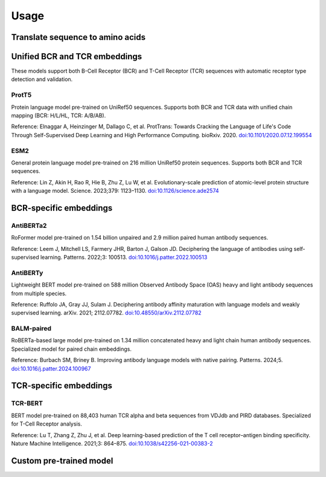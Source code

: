 =====
Usage
=====

Translate sequence to amino acids
=================================

.. typer:: amulety.amulety.app:translate-igblast
    :width: 90
    :show-nested:
    :make-sections:
    :preferred: text


Unified BCR and TCR embeddings
==============================

These models support both B-Cell Receptor (BCR) and T-Cell Receptor (TCR) sequences with automatic receptor type detection and validation.

ProtT5
------

Protein language model pre-trained on UniRef50 sequences. Supports both BCR and TCR data with unified chain mapping (BCR: H/L/HL, TCR: A/B/AB).

Reference:
Elnaggar A, Heinzinger M, Dallago C, et al. ProtTrans: Towards Cracking the Language of Life's Code Through Self-Supervised Deep Learning and High Performance Computing. bioRxiv. 2020. `doi:10.1101/2020.07.12.199554 <https://doi.org/10.1101/2020.07.12.199554>`_

.. typer:: amulety.amulety:app:prott5
    :width: 90
    :show-nested:
    :make-sections:
    :preferred: text

ESM2
----

General protein language model pre-trained on 216 million UniRef50 protein sequences. Supports both BCR and TCR sequences.

Reference:
Lin Z, Akin H, Rao R, Hie B, Zhu Z, Lu W, et al. Evolutionary-scale prediction of atomic-level protein structure with a language model. Science. 2023;379: 1123–1130. `doi:10.1126/science.ade2574 <https://doi.org/10.1126/science.ade2574>`_

.. typer:: amulety.amulety:app:esm2
    :width: 90
    :show-nested:
    :make-sections:
    :preferred: text


BCR-specific embeddings
=======================

AntiBERTa2
----------

RoFormer model pre-trained on 1.54 billion unpaired and 2.9 million paired human antibody sequences.

Reference:
Leem J, Mitchell LS, Farmery JHR, Barton J, Galson JD. Deciphering the language of antibodies using self-supervised learning. Patterns. 2022;3: 100513. `doi:10.1016/j.patter.2022.100513 <https://doi.org/10.1016/j.patter.2022.100513>`_

.. typer:: amulety.amulety:app:antiberta2
    :width: 90
    :show-nested:
    :make-sections:
    :preferred: text

AntiBERTy
----------

Lightweight BERT model pre-trained on 588 million Observed Antibody Space (OAS) heavy and light antibody sequences from multiple species.

Reference:
Ruffolo JA, Gray JJ, Sulam J. Deciphering antibody affinity maturation with language models and weakly supervised learning. arXiv. 2021; 2112.07782. `doi:10.48550/arXiv.2112.07782 <https://doi.org/10.48550/arXiv.2112.07782>`_

.. typer:: amulety.amulety:app:antiberty
    :width: 90
    :show-nested:
    :make-sections:
    :preferred: text

BALM-paired
-----------

RoBERTa-based large model pre-trained on 1.34 million concatenated heavy and light chain human antibody sequences. Specialized model for paired chain embeddings.

Reference:
Burbach SM, Briney B. Improving antibody language models with native pairing. Patterns. 2024;5. `doi:10.1016/j.patter.2024.100967 <https://doi.org/10.1016/j.patter.2024.100967>`_

.. typer:: amulety.amulety:app:balm-paired
    :width: 90
    :show-nested:
    :make-sections:
    :preferred: text


TCR-specific embeddings
=======================

TCR-BERT
--------

BERT model pre-trained on 88,403 human TCR alpha and beta sequences from VDJdb and PIRD databases. Specialized for T-Cell Receptor analysis.

Reference:
Lu T, Zhang Z, Zhu J, et al. Deep learning-based prediction of the T cell receptor–antigen binding specificity. Nature Machine Intelligence. 2021;3: 864–875. `doi:10.1038/s42256-021-00383-2 <https://doi.org/10.1038/s42256-021-00383-2>`_

.. typer:: amulety.amulety:app:tcr-bert
    :width: 90
    :show-nested:
    :make-sections:
    :preferred: text


Custom pre-trained model
========================

.. typer:: amulety.amulety:app:custommodel
    :width: 90
    :show-nested:
    :make-sections:
    :preferred: text


